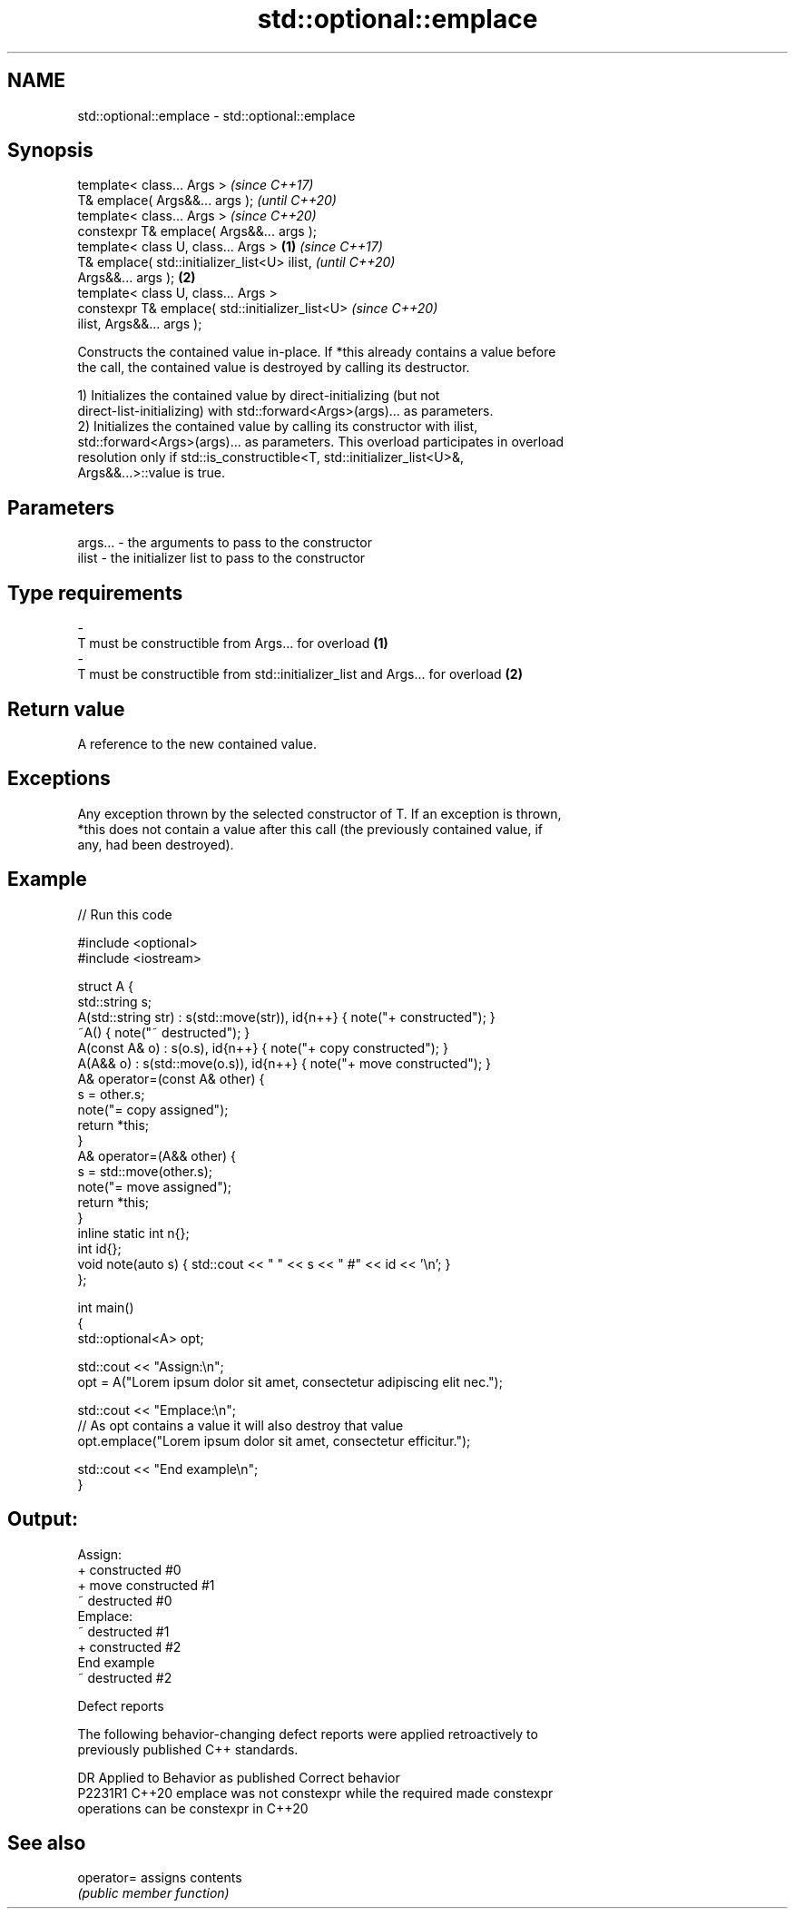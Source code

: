 .TH std::optional::emplace 3 "2022.07.31" "http://cppreference.com" "C++ Standard Libary"
.SH NAME
std::optional::emplace \- std::optional::emplace

.SH Synopsis
   template< class... Args >                                \fI(since C++17)\fP
   T& emplace( Args&&... args );                            \fI(until C++20)\fP
   template< class... Args >                                \fI(since C++20)\fP
   constexpr T& emplace( Args&&... args );
   template< class U, class... Args >               \fB(1)\fP                   \fI(since C++17)\fP
   T& emplace( std::initializer_list<U> ilist,                            \fI(until C++20)\fP
   Args&&... args );                                    \fB(2)\fP
   template< class U, class... Args >
   constexpr T& emplace( std::initializer_list<U>                         \fI(since C++20)\fP
   ilist, Args&&... args );

   Constructs the contained value in-place. If *this already contains a value before
   the call, the contained value is destroyed by calling its destructor.

   1) Initializes the contained value by direct-initializing (but not
   direct-list-initializing) with std::forward<Args>(args)... as parameters.
   2) Initializes the contained value by calling its constructor with ilist,
   std::forward<Args>(args)... as parameters. This overload participates in overload
   resolution only if std::is_constructible<T, std::initializer_list<U>&,
   Args&&...>::value is true.

.SH Parameters

   args...         -        the arguments to pass to the constructor
   ilist           -        the initializer list to pass to the constructor
.SH Type requirements
   -
   T must be constructible from Args... for overload \fB(1)\fP
   -
   T must be constructible from std::initializer_list and Args... for overload \fB(2)\fP

.SH Return value

   A reference to the new contained value.

.SH Exceptions

   Any exception thrown by the selected constructor of T. If an exception is thrown,
   *this does not contain a value after this call (the previously contained value, if
   any, had been destroyed).

.SH Example


// Run this code

 #include <optional>
 #include <iostream>

 struct A {
     std::string s;
     A(std::string str) : s(std::move(str)), id{n++} { note("+ constructed"); }
     ~A() { note("~ destructed"); }
     A(const A& o) : s(o.s), id{n++} { note("+ copy constructed"); }
     A(A&& o) : s(std::move(o.s)), id{n++} { note("+ move constructed"); }
     A& operator=(const A& other) {
         s = other.s;
         note("= copy assigned");
         return *this;
     }
     A& operator=(A&& other) {
         s = std::move(other.s);
         note("= move assigned");
         return *this;
     }
     inline static int n{};
     int id{};
     void note(auto s) { std::cout << "  " << s << " #" << id << '\\n'; }
 };

 int main()
 {
     std::optional<A> opt;

     std::cout << "Assign:\\n";
     opt = A("Lorem ipsum dolor sit amet, consectetur adipiscing elit nec.");

     std::cout << "Emplace:\\n";
     // As opt contains a value it will also destroy that value
     opt.emplace("Lorem ipsum dolor sit amet, consectetur efficitur.");

     std::cout << "End example\\n";
 }

.SH Output:

 Assign:
   + constructed #0
   + move constructed #1
   ~ destructed #0
 Emplace:
   ~ destructed #1
   + constructed #2
 End example
   ~ destructed #2

  Defect reports

   The following behavior-changing defect reports were applied retroactively to
   previously published C++ standards.

     DR    Applied to              Behavior as published               Correct behavior
   P2231R1 C++20      emplace was not constexpr while the required     made constexpr
                      operations can be constexpr in C++20

.SH See also

   operator= assigns contents
             \fI(public member function)\fP
